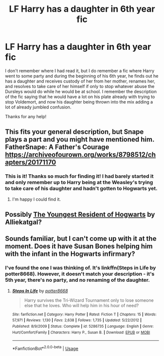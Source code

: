 #+TITLE: LF Harry has a daughter in 6th year fic

* LF Harry has a daughter in 6th year fic
:PROPERTIES:
:Author: Archeridiot
:Score: 9
:DateUnix: 1585854735.0
:DateShort: 2020-Apr-02
:FlairText: What's That Fic?
:END:
I don't remember where I had read it, but I do remember a fic where Harry went to some party and during the beginning of his 6th year, he finds out he has a daughter and receives custody of her from her mother, renames her, and resolves to take care of her himself if only to stop whatever abuse the Dursleys would do while he would be at school. I remember the description of the fic saying that he would have a lot on his plate already with trying to stop Voldemort, and now his daughter being thrown into the mix adding a lot of already jumbled confusion.

Thanks for any help!


** This fits your general description, but Snape plays a part and you might have mentioned him.\\
FatherSnape: A Father's Courage [[https://archiveofourown.org/works/8798512/chapters/20171170]]
:PROPERTIES:
:Author: rosemarjoram
:Score: 2
:DateUnix: 1585889744.0
:DateShort: 2020-Apr-03
:END:

*** This is it! Thanks so much for finding it! I had barely started it and only remember up to Harry being at the Weasley's trying to take care of his daughter and hadn't gotten to Hogwarts yet.
:PROPERTIES:
:Author: Archeridiot
:Score: 1
:DateUnix: 1585934576.0
:DateShort: 2020-Apr-03
:END:

**** I'm happy I could find it.
:PROPERTIES:
:Author: rosemarjoram
:Score: 1
:DateUnix: 1585935454.0
:DateShort: 2020-Apr-03
:END:


** Possibly [[https://archiveofourown.org/works/7867087][The Youngest Resident of Hogwarts]] by Alliekatgal?
:PROPERTIES:
:Author: JennaSayquah
:Score: 1
:DateUnix: 1585877786.0
:DateShort: 2020-Apr-03
:END:


** Sounds familiar, but I can't come up with it at the moment. Does it have Susan Bones helping him with the infant in the Hogwarts infirmary?
:PROPERTIES:
:Author: steve_wheeler
:Score: 1
:DateUnix: 1585885112.0
:DateShort: 2020-Apr-03
:END:

*** I've found the one I was thinking of. It's linkffn(Steps in Life by potter8668). However, it doesn't match your description - it's 5th year, there's no party, and no renaming of the daughter.
:PROPERTIES:
:Author: steve_wheeler
:Score: 2
:DateUnix: 1585940669.0
:DateShort: 2020-Apr-03
:END:

**** [[https://www.fanfiction.net/s/5286735/1/][*/Steps In Life/*]] by [[https://www.fanfiction.net/u/1161055/potter8668][/potter8668/]]

#+begin_quote
  Harry survives the Tri-Wizard Tournament only to lose someone else that he loves. Who will help him in his hour of need?
#+end_quote

^{/Site/:} ^{fanfiction.net} ^{*|*} ^{/Category/:} ^{Harry} ^{Potter} ^{*|*} ^{/Rated/:} ^{Fiction} ^{T} ^{*|*} ^{/Chapters/:} ^{15} ^{*|*} ^{/Words/:} ^{57,971} ^{*|*} ^{/Reviews/:} ^{1,130} ^{*|*} ^{/Favs/:} ^{2,638} ^{*|*} ^{/Follows/:} ^{1,735} ^{*|*} ^{/Updated/:} ^{5/22/2012} ^{*|*} ^{/Published/:} ^{8/9/2009} ^{*|*} ^{/Status/:} ^{Complete} ^{*|*} ^{/id/:} ^{5286735} ^{*|*} ^{/Language/:} ^{English} ^{*|*} ^{/Genre/:} ^{Hurt/Comfort/Family} ^{*|*} ^{/Characters/:} ^{Harry} ^{P.,} ^{Susan} ^{B.} ^{*|*} ^{/Download/:} ^{[[http://www.ff2ebook.com/old/ffn-bot/index.php?id=5286735&source=ff&filetype=epub][EPUB]]} ^{or} ^{[[http://www.ff2ebook.com/old/ffn-bot/index.php?id=5286735&source=ff&filetype=mobi][MOBI]]}

--------------

*FanfictionBot*^{2.0.0-beta} | [[https://github.com/tusing/reddit-ffn-bot/wiki/Usage][Usage]]
:PROPERTIES:
:Author: FanfictionBot
:Score: 1
:DateUnix: 1585940679.0
:DateShort: 2020-Apr-03
:END:
